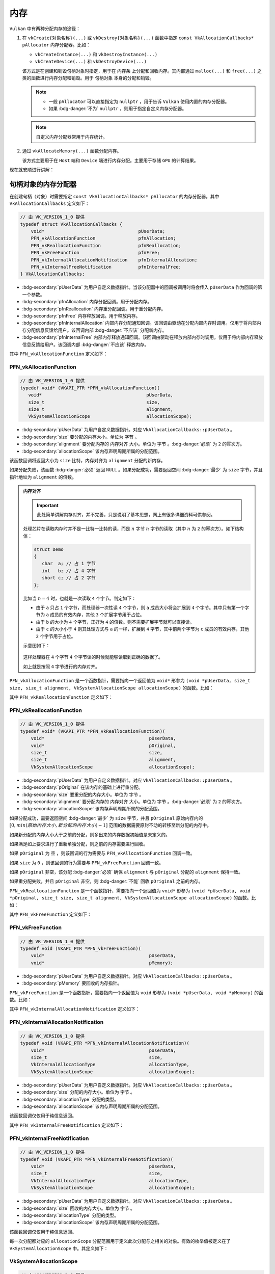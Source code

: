 内存
============

.. dropdown:: 更新记录
   :color: muted
   :icon: history

   * 2024/1/2 增加该文档。
   * 2024/2/17 更新该文档。
   * 2024/2/17 增加 ``句柄对象的内存分配器`` 章节。
   * 2024/2/17 增加 ``PFN_vkAllocationFunction`` 章节。
   * 2024/2/17 增加 ``PFN_vkReallocationFunction`` 章节。
   * 2024/2/21 更新 ``PFN_vkAllocationFunction`` 章节。
   * 2024/2/21 更新 ``PFN_vkReallocationFunction`` 章节。
   * 2024/2/21 增加 ``PFN_vkInternalAllocationNotification`` 章节。
   * 2024/2/21 增加 ``PFN_vkInternalFreeNotification`` 章节。
   * 2024/2/21 增加 ``VkSystemAllocationScope`` 章节。
   * 2024/2/21 增加 ``VkInternalAllocationType`` 章节。
   * 2024/2/21 增加 ``示例`` 章节。
   * 2024/2/27 增加 ``设备内存`` 章节。
   * 2024/2/27 增加 ``vkGetPhysicalDeviceMemoryProperties`` 章节。
   * 2024/3/3 更新 ``vkGetPhysicalDeviceMemoryProperties`` 章节。
   * 2024/3/3 增加 ``VkPhysicalDeviceMemoryProperties`` 章节。
   * 2024/3/3 增加 ``VkMemoryHeap`` 章节。
   * 2024/3/3 增加 ``VkMemoryType`` 章节。
   * 2024/3/3 更新 ``设备内存`` 章节。
   * 2024/3/9 更新 ``VkMemoryType`` 章节。
   * 2024/3/9 增加 ``VkMemoryPropertyFlagBits`` 章节。
   * 2024/3/10 增加 ``VkMemoryPropertyFlagBits`` 章节。
   * 2024/3/10 增加 ``内存分配`` 章节。
   * 2024/3/10 增加 ``vkAllocateMemory`` 章节。
   * 2024/3/14 更新 ``vkAllocateMemory`` 章节。
   * 2024/3/14 增加 ``VkMemoryAllocateInfo`` 章节。
   * 2024/3/14 增加 ``VkMemoryAllocateInfo`` 章节下增加 ``示例`` 章节。
   * 2024/3/14 增加 ``内存回收`` 章节。
   * 2024/3/14 增加 ``vkFreeMemory`` 章节。
   * 2024/3/14 增加 ``vkFreeMemory`` 章节下增加 ``示例`` 章节。
   * 2024/3/15 增加 ``内存映射`` 章节。
   * 2024/3/16 增加 ``vkMapMemory`` 章节。
   * 2024/3/16 增加 ``vkMapMemory`` 章节下增加 ``示例`` 章节。
   * 2024/3/16 更新 ``设备内存类型示意图`` 内容，之前图中有错误。
   * 2024/3/16 更新 ``内存分配`` 章节中的 ``示例`` 章节。
   * 2024/3/16 增加 ``内存解映射`` 章节。
   * 2024/3/16 增加 ``内存解映射`` 章节下增加 ``示例`` 章节。
   * 2024/3/16 增加 ``内存同步`` 章节。
   * 2024/3/17 更新 ``PFN_vkAllocationFunction`` 章节，更新示例代码，增加 ``通用自定义`` 代码模块。
   * 2024/3/17 更新 ``PFN_vkReallocationFunction`` 章节，更新示例代码，增加 ``通用自定义`` 代码模块。
   * 2024/3/17 更新 ``PFN_vkFreeFunction`` 章节，更新示例代码，增加 ``通用自定义`` 代码模块。
   * 2024/3/19 更新 ``PFN_vkAllocationFunction`` 章节，增加 ``通用自定义`` 代码模块内存分配说明。
   * 2024/3/19 更新 ``PFN_vkReallocationFunction`` 章节，增加 ``通用自定义`` 代码模块内存分配说明。
   * 2024/3/19 更新 ``PFN_vkFreeFunction`` 章节，增加 ``通用自定义`` 代码模块内存分配说明。

``Vulkan`` 中有两种分配内存的途径：

1. 在 ``vkCreate{对象名称}(...)`` 或 ``vkDestroy{对象名称}(...)`` 函数中指定 ``const VkAllocationCallbacks* pAllocator`` 内存分配器。比如：

   * ``vkCreateInstance(...)`` 和 ``vkDestroyInstance(...)``
   * ``vkCreateDevice(...)`` 和 ``vkDestroyDevice(...)``

   该方式是在创建和销毁句柄对象时指定，用于在 ``内存条`` 上分配和回收内存。其内部通过 ``malloc(...)`` 和 ``free(...)`` 之类的函数进行内存分配和销毁。用于 ``句柄对象`` 本身的分配和销毁。

   .. note::

      * 一般 ``pAllocator`` 可以直接指定为 ``nullptr`` ，用于告诉 ``Vulkan`` 使用内置的内存分配器。
      * 如果 :bdg-danger:`不为` ``nullptr`` ，则用于指定自定义内存分配器。

   .. note::

      自定义内存分配器常用于内存统计。


2. 通过 ``vkAllocateMemory(...)`` 函数分配内存。

   该方式主要用于在 ``Host`` 端和 ``Device`` 端进行内存分配。主要用于存储 ``GPU`` 的计算结果。

现在就安顺进行讲解：

句柄对象的内存分配器
#########################

在创建句柄（对象）时需要指定 ``const VkAllocationCallbacks* pAllocator`` 的内存分配器。其中 ``VkAllocationCallbacks`` 定义如下：

.. code:: c++

   // 由 VK_VERSION_1_0 提供
   typedef struct VkAllocationCallbacks {
       void*                                   pUserData;
       PFN_vkAllocationFunction                pfnAllocation;
       PFN_vkReallocationFunction              pfnReallocation;
       PFN_vkFreeFunction                      pfnFree;
       PFN_vkInternalAllocationNotification    pfnInternalAllocation;
       PFN_vkInternalFreeNotification          pfnInternalFree;
   } VkAllocationCallbacks;

* :bdg-secondary:`pUserData` 为用户自定义数据指针。当该分配器中的回调被调用时将会传入 ``pUserData`` 作为回调的第一个参数。
* :bdg-secondary:`pfnAllocation` 内存分配回调。用于分配内存。
* :bdg-secondary:`pfnReallocation` 内存重分配回调。用于重分配内存。
* :bdg-secondary:`pfnFree` 内存释放回调。用于释放内存。
* :bdg-secondary:`pfnInternalAllocation` 内部内存分配通知回调。该回调由驱动在分配内部内存时调用。仅用于将内部内存分配信息反馈给用户。该回调内部 :bdg-danger:`不应该` 分配新内存。
* :bdg-secondary:`pfnInternalFree` 内部内存释放通知回调。该回调由驱动在释放内部内存时调用。仅用于将内部内存释放信息反馈给用户。该回调内部 :bdg-danger:`不应该` 释放内存。

其中 ``PFN_vkAllocationFunction`` 定义如下：

PFN_vkAllocationFunction
****************************

.. code:: c++

   // 由 VK_VERSION_1_0 提供
   typedef void* (VKAPI_PTR *PFN_vkAllocationFunction)(
      void*                                       pUserData,
      size_t                                      size,
      size_t                                      alignment,
      VkSystemAllocationScope                     allocationScope);

* :bdg-secondary:`pUserData` 为用户自定义数据指针。对应 ``VkAllocationCallbacks::pUserData`` 。
* :bdg-secondary:`size` 要分配的内存大小。单位为 ``字节`` 。
* :bdg-secondary:`alignment` 要分配内存的 ``内存对齐`` 大小。单位为 ``字节`` 。:bdg-danger:`必须` 为 ``2`` 的幂次方。
* :bdg-secondary:`allocationScope` 该内存声明周期所属的分配范围。

该函数回调将返回大小为 ``size`` 比特，内存对齐为 ``alignment`` 分配的新内存。

如果分配失败，该函数 :bdg-danger:`必须` 返回 ``NULL`` 。如果分配成功，需要返回空间 :bdg-danger:`最少` 为 ``size`` 字节，并且指针地址为 ``alignment`` 的倍数。

.. admonition:: 内存对齐
   :class: note

   .. important:: 此处简单讲解内存对齐，并不完善，只是说明了基本思想，网上有很多详细资料可供参阅。

   处理芯片在读取内存时并不是一比特一比特的读，而是 :math:`n` 字节 :math:`n` 字节的读取（其中 :math:`n` 为 ``2`` 的幂次方）。如下结构体：

   .. code:: c++

      struct Demo
      {
         char  a; // 占 1 字节
         int   b; // 占 4 字节
         short c; // 占 2 字节
      };

   比如当 :math:`n = 4` 时，也就是一次读取 ``4`` 个字节。判定如下：

   * 由于 ``a`` 只占 ``1`` 个字节，而处理器一次性读 ``4`` 个字节，则 ``a`` 成员大小将会扩展到 ``4`` 个字节。其中只有第一个字节为 ``a`` 成员的有效内存，其他 ``3`` 个扩展字节用于占位。
   * 由于 ``b`` 的大小为 ``4`` 个字节，正好为 ``4`` 的倍数。则不需要扩展字节就可以直接读。
   * 由于 ``c`` 的大小小于 ``4`` 则其处理方式与 ``a`` 的一样，扩展到 ``4`` 字节，其中前两个字节为 ``c`` 成员的有效内存，其他 ``2`` 个字节用于占位。

   示意图如下：

   .. figure:: ./_static/aligment_struct.png

   这样处理器在 ``4`` 个字节 ``4`` 个字节读的时候就能够读取到正确的数据了。
   
   如上就是按照 ``4`` 字节进行的内存对齐。

``PFN_vkAllocationFunction`` 是一个函数指针，需要指向一个返回值为 ``void*`` 形参为 ``(void *pUserData, size_t size, size_t alignment, VkSystemAllocationScope allocationScope)`` 的函数。比如：

.. tab-set::

    .. tab-item:: C++ 17

      .. code:: c++

         #include <cstdlib>

         void *VKAPI_PTR Allocation(void *pUserData, size_t size, size_t alignment, VkSystemAllocationScope allocationScope)
         {
            return std::aligned_alloc(alignment, size);
         }

         PFN_vkAllocationFunction pfn_allocation = &Allocation;

      .. warning::
         
         ``C++`` 标准中没有定义如何获取 ``std::aligned_alloc(...)`` 分配的内存大小函数。需要自己存储。
         
         具体如何存储，可参考 ``通用自定义`` 代码模块，该模块给出了一种解决方案。

    .. tab-item:: Windows

      .. code:: c++

         #include <malloc.h>

         void *VKAPI_PTR Allocation(void *pUserData, size_t size, size_t alignment, VkSystemAllocationScope allocationScope)
         {
            return _aligned_malloc(size, alignment);
         }

         PFN_vkAllocationFunction pfn_allocation = &Allocation;

    .. tab-item:: Linux

      .. code:: c++

         #include <malloc.h>

         void *VKAPI_PTR Allocation(void *pUserData, size_t size, size_t alignment, VkSystemAllocationScope allocationScope)
         {
            return memalign(alignment, size);
         }

         PFN_vkAllocationFunction pfn_allocation = &Allocation;

    .. tab-item:: 通用自定义

      .. code:: c++

         #include <stdlib.h>

         void* AlignedMalloc(size_t size, size_t alignment)
         {
            size_t meta_point_size = sizeof(void *);
            size_t aligned_size = sizeof(size_t);
            size_t meta_size = aligned_size + meta_point_size + alignment - 1 + size;

            void *meta = malloc(meta_size);

            uintptr_t start = (uintptr_t)meta + aligned_size + meta_point_size;

            void *aligned_meta = (void *)((start + ((alignment) - 1)) & ~(alignment - 1));

            *(void **)((uintptr_t)aligned_meta - meta_point_size) = meta;
            *(size_t *)((uintptr_t)aligned_meta - (meta_point_size + aligned_size)) = size;

            return aligned_meta;
         }

         void *VKAPI_PTR Allocation(void *pUserData, size_t size, size_t alignment, VkSystemAllocationScope allocationScope)
         {
            return AlignedMalloc(size, alignment);
         }

         PFN_vkAllocationFunction pfn_allocation = &Allocation;

      .. admonition:: 算法说明
         :class: important

         该算法分配的对齐内存结构示意图如下：
   
         .. figure:: ./_static/aligned_memory_struct.png
         
            AlignedMalloc 对齐内存示意图
   
         其中示意图最上面一行标注为各部分所占字节长度：
   
         * :bdg-secondary:`alignment - 1` 用于内存对齐所需的基本占位符长度。该部分数据没用上，仅仅用于占位符。最大为 ``alignment - 1`` ，会随着 ``(void *)((start + ((alignment) - 1)) & ~(alignment - 1))`` 对齐算法中 ``start`` 的不同而不同。
         * :bdg-secondary:`alignment_size` 用于存储需要分配的对齐内存长度。也就是 ``size`` 的字面值。
         * :bdg-secondary:`meta_point_size` 用于存储 ``malloc(...)`` 分配的原指针。也就是 ``meta`` 的字面值（指针）。
         * :bdg-secondary:`size` 对齐内存长度。真正会被使用的对齐内存。

         最下面一行标注为核心指针位置：

         * :bdg-secondary:`meta` ``malloc(...)`` 分配的原指针。字面值（指针）被存储在 ``meta_point_size`` 占有的内存中。
         * :bdg-secondary:`aligned_meta` 被需要的对齐内存指针。作为结果返回。

         其中 ``aligned_meta`` 满足 ``Vulkan`` 要求的对齐内存地址。并作为目标内存返回给 ``Vulkan`` 。

         .. note::

            这里 ``aligned_meta`` 前只存储了 ``size`` 和 ``meta`` 基本数据，您可以根据需求自定义扩展这些数据存储，一般会抽象出一个 ``内存头`` 用于存储该内存分配信息。
      
其中 ``PFN_vkReallocationFunction`` 定义如下：

PFN_vkReallocationFunction
****************************

.. code:: c++

   // 由 VK_VERSION_1_0 提供
   typedef void* (VKAPI_PTR *PFN_vkReallocationFunction)(
       void*                                       pUserData,
       void*                                       pOriginal,
       size_t                                      size,
       size_t                                      alignment,
       VkSystemAllocationScope                     allocationScope);

* :bdg-secondary:`pUserData` 为用户自定义数据指针。对应 ``VkAllocationCallbacks::pUserData`` 。
* :bdg-secondary:`pOriginal` 在该内存的基础上进行重分配。
* :bdg-secondary:`size` 要重分配的内存大小。单位为 ``字节`` 。
* :bdg-secondary:`alignment` 要分配内存的 ``内存对齐`` 大小。单位为 ``字节`` 。:bdg-danger:`必须` 为 ``2`` 的幂次方。
* :bdg-secondary:`allocationScope` 该内存声明周期所属的分配范围。

.. 该回调将返回在 ``pOriginal`` 内存的基础上进行重分配，并将新分配的内存结果返回。

如果分配成功，需要返回空间 :bdg-danger:`最少` 为 ``size`` 字节，并且 ``pOriginal`` 原始内存内的 :math:`[0, min(原始内存大小, 新分配的内存大小)-1]` 范围的数据需要原封不动的转移至新分配的内存中。

如果新分配的内存大小大于之前的分配，则多出来的内存数据初始值是未定义的。

如果满足如上要求进行了重新单独分配，则之前的内存需要进行回收。

如果 ``pOriginal`` 为 ``空`` ，则该回调的行为需要与 ``PFN_vkAllocationFunction`` 回调一致。

如果 ``size`` 为 ``0`` ，则该回调的行为需要与 ``PFN_vkFreeFunction`` 回调一致。

如果 ``pOriginal`` 非空，该分配 :bdg-danger:`必须` 确保 ``alignment`` 与 ``pOriginal`` 分配的 ``alignment`` 保持一致。

如果重分配失败，并且 ``pOriginal`` 非空，则 :bdg-danger:`不能` 回收 ``pOriginal`` 之前的内存。

``PFN_vkReallocationFunction`` 是一个函数指针，需要指向一个返回值为 ``void*`` 形参为 ``(void *pUserData, void *pOriginal, size_t size, size_t alignment, VkSystemAllocationScope allocationScope)`` 的函数。比如：

.. tab-set::

    .. tab-item:: C++ 17

      .. code:: c++

         #include <cstdlib>

         void *VKAPI_PTR Reallocate(void *pUserData, void *pOriginal, size_t size, size_t alignment, VkSystemAllocationScope allocationScope)
         {
            void* new_memory = std::aligned_alloc(alignment, size);
            if(new_memory)
            {
               memcpy(new_memory, pOriginal, size);// 此处 size 不一定对应 pOriginal 的内存大小，存在一定的问题。需要自己存储管理内存大小。
               free(pOriginal);
               return new_memory;
            }

            return nullptr;
         }

         PFN_vkReallocationFunction pfn_reallocation = &Reallocate;

      .. warning::
         
         :code:`memcpy(new_memory, pOriginal, size)` 中由于标准中没有定义如何获取 ``memalign(...)`` 分配的内存大小函数。需要自己存储。所以 ``size`` 不一定对应 ``pOriginal`` 的内存大小，存在一定的问题。
         
         具体如何存储，可参考 ``通用自定义`` 代码模块，该模块给出了一种解决方案。

    .. tab-item:: Windows

      .. code:: c++

         #include <malloc.h>

         void *VKAPI_PTR Reallocate(void *pUserData, void *pOriginal, size_t size, size_t alignment, VkSystemAllocationScope allocationScope)
         {
            return _aligned_realloc(pOriginal, size, alignment);
         }

         PFN_vkReallocationFunction pfn_reallocation = &Reallocate;

    .. tab-item:: Linux

      .. code:: c++

         #include <malloc.h>
         #include <algorithm>

         void *VKAPI_PTR Reallocate(void *pUserData, void *pOriginal, size_t size, size_t alignment, VkSystemAllocationScope allocationScope)
         {
            void* new_memory = memalign(alignment, size);
            if(new_memory)
            {
               memcpy(new_memory, pOriginal, std::min(malloc_usable_size(pOriginal), size));
               free(pOriginal);
               return new_memory;
            }

            return nullptr;
         }

         PFN_vkReallocationFunction pfn_reallocation = &Reallocate;

    .. tab-item:: 通用自定义

      .. code:: c++

         #include <stdlib.h>
         #include <algorithm>

         void* AlignedRealloc(void* memory, size_t size, size_t alignment)
         {
            auto get_aligned_memory_size = [](void *memory) -> size_t
            {
               return *(size_t *)((uintptr_t)memory - sizeof(void *) - sizeof(size_t));
            };

            void *new_meta = AlignedMalloc(size, alignment);
            memcpy(new_meta, memory, std::min(size, get_aligned_memory_size(memory)));
            AlignedFree(memory); // 源码见 PFN_vkFreeFunction 章节中 通用自定义 代码模块
            return new_meta;
         }

         void *VKAPI_PTR Reallocate(void *pUserData, void *pOriginal, size_t size, size_t alignment, VkSystemAllocationScope allocationScope)
         {
            return AlignedRealloc(pOriginal, size, alignment);
         }

         PFN_vkReallocationFunction pfn_reallocation = &Reallocate;

      .. admonition:: 算法说明
         :class: important

         该算法分配的对齐内存结构示意图如下：
   
         .. figure:: ./_static/aligned_memory_struct.png
         
            AlignedMalloc 对齐内存示意图

         其中获取 ``memory`` 分配大小，直接获取 ``aligned_size`` 字段中的数据即可。

其中 ``PFN_vkFreeFunction`` 定义如下：

PFN_vkFreeFunction
****************************

.. code:: c++

   // 由 VK_VERSION_1_0 提供
   typedef void (VKAPI_PTR *PFN_vkFreeFunction)(
       void*                                       pUserData,
       void*                                       pMemory);

* :bdg-secondary:`pUserData` 为用户自定义数据指针。对应 ``VkAllocationCallbacks::pUserData`` 。
* :bdg-secondary:`pMemory` 要回收的内存指针。

``PFN_vkFreeFunction`` 是一个函数指针，需要指向一个返回值为 ``void`` 形参为 ``(void *pUserData, void *pMemory)`` 的函数。比如：

.. tab-set::

    .. tab-item:: C++ 17

      .. code:: c++

         #include <cstdlib>

         void VKAPI_PTR Free(void *pUserData, void *pMemory)
         {
            std::free(pMemory);
         }

         PFN_vkFreeFunction pfn_free = &Free;

    .. tab-item:: Windows

      .. code:: c++

         #include <malloc.h>

         void VKAPI_PTR Free(void *pUserData, void *pMemory)
         {
            _aligned_free(pMemory);
         }

         PFN_vkFreeFunction pfn_free = &Free;

    .. tab-item:: Linux

      .. code:: c++

         #include <malloc.h>

         void VKAPI_PTR Free(void *pUserData, void *pMemory)
         {
            free(pMemory);
         }

         PFN_vkFreeFunction pfn_free = &Free;

    .. tab-item:: 通用自定义

      .. code:: c++

         #include <stdlib.h>

         void AlignedFree(void* memory)
         {
            auto get_aligned_meta = [](void* memory) -> void*
            {
               return (((void **)pMemory)[-1]);
            };

            free(get_aligned_meta(memory));
         }
         
         void VKAPI_PTR Free(void *pUserData, void *pMemory)
         {
            AlignedFree(pMemory);
         }

         PFN_vkFreeFunction pfn_free = &Free;

      .. admonition:: 算法说明
         :class: important

         该算法分配的对齐内存结构示意图如下：
   
         .. figure:: ./_static/aligned_memory_struct.png
         
            AlignedMalloc 对齐内存示意图

         其中获取 ``memory`` 之前通过 ``malloc(...)`` 分配的原指针，直接获取 ``meta_point_size`` 字段中的数据即可。

其中 ``PFN_vkInternalAllocationNotification`` 定义如下：

PFN_vkInternalAllocationNotification
***************************************

.. code:: c++

   // 由 VK_VERSION_1_0 提供
   typedef void (VKAPI_PTR *PFN_vkInternalAllocationNotification)(
       void*                                       pUserData,
       size_t                                      size,
       VkInternalAllocationType                    allocationType,
       VkSystemAllocationScope                     allocationScope);

* :bdg-secondary:`pUserData` 为用户自定义数据指针。对应 ``VkAllocationCallbacks::pUserData`` 。
* :bdg-secondary:`size` 分配的内存大小。单位为 ``字节`` 。
* :bdg-secondary:`allocationType` 分配的类型。
* :bdg-secondary:`allocationScope` 该内存声明周期所属的分配范围。

该函数回调仅仅用于纯信息返回。

其中 ``PFN_vkInternalFreeNotification`` 定义如下：

PFN_vkInternalFreeNotification
***************************************

.. code:: c++

   // 由 VK_VERSION_1_0 提供
   typedef void (VKAPI_PTR *PFN_vkInternalFreeNotification)(
       void*                                       pUserData,
       size_t                                      size,
       VkInternalAllocationType                    allocationType,
       VkSystemAllocationScope                     allocationScope);

* :bdg-secondary:`pUserData` 为用户自定义数据指针。对应 ``VkAllocationCallbacks::pUserData`` 。
* :bdg-secondary:`size` 回收的内存大小。单位为 ``字节`` 。
* :bdg-secondary:`allocationType` 分配的类型。
* :bdg-secondary:`allocationScope` 该内存声明周期所属的分配范围。

该函数回调仅仅用于纯信息返回。

每一次分配都对应的 ``allocationScope`` 分配范围用于定义此次分配与之相关的对象。有效的枚举值被定义在了 ``VkSystemAllocationScope`` 中。其定义如下：

VkSystemAllocationScope
***************************************

.. code:: c++

   // 由 VK_VERSION_1_0 提供
   typedef enum VkSystemAllocationScope {
       VK_SYSTEM_ALLOCATION_SCOPE_COMMAND = 0,
       VK_SYSTEM_ALLOCATION_SCOPE_OBJECT = 1,
       VK_SYSTEM_ALLOCATION_SCOPE_CACHE = 2,
       VK_SYSTEM_ALLOCATION_SCOPE_DEVICE = 3,
       VK_SYSTEM_ALLOCATION_SCOPE_INSTANCE = 4,
   } VkSystemAllocationScope;

* :bdg-secondary:`VK_SYSTEM_ALLOCATION_SCOPE_COMMAND` 表示此次分配作用于 ``Vulkan`` 指令。
* :bdg-secondary:`VK_SYSTEM_ALLOCATION_SCOPE_OBJECT` 表示此次分配作用于 ``Vulkan`` 对象创建或使用。
* :bdg-secondary:`VK_SYSTEM_ALLOCATION_SCOPE_CACHE` 表示此次分配作用于 ``VkPipelineCache`` 或者 ``VkValidationCacheEXT `` 对象。
* :bdg-secondary:`VK_SYSTEM_ALLOCATION_SCOPE_DEVICE` 表示此次分配作用于 ``Vulkan`` 的设备。
* :bdg-secondary:`VK_SYSTEM_ALLOCATION_SCOPE_INSTANCE` 表示此次分配作用于 ``Vulkan`` 的实例。

其中作为 ``pfnInternalAllocation`` 和 ``pfnInternalFree`` 回调函数形参的 ``allocationType`` 有效的枚举值被定义在了 ``VkInternalAllocationType`` 中。其定义如下：

VkInternalAllocationType
***************************************

.. code:: c++

   // 由 VK_VERSION_1_0 提供
   typedef enum VkInternalAllocationType {
       VK_INTERNAL_ALLOCATION_TYPE_EXECUTABLE = 0,
   } VkInternalAllocationType;

* :bdg-secondary:`VK_INTERNAL_ALLOCATION_TYPE_EXECUTABLE` 表示此次分配作用于 ``Host`` 端程序。

示例
*******

这里给出 ``Windows`` 平台和 ``通用自定义`` 代码完整示例， 其他平台以此类推。

.. tab-set::

    .. tab-item:: Windows

      .. code:: c++
      
         #include <malloc.h>
      
         size_t memory_in_use = 0; // 统计内存使用大小

         void *VKAPI_PTR Allocation(void *pUserData, size_t size, size_t alignment, VkSystemAllocationScope allocationScope)
         {
            memory_in_use += size;
            return _aligned_malloc(size, alignment);
         }
      
         void *VKAPI_PTR Reallocate(void *pUserData, void *pOriginal, size_t size, size_t alignment, VkSystemAllocationScope allocationScope)
         {
            memory_in_use -= _aligned_msize(pOriginal, alignment, 0);
            memory_in_use += size;
            return _aligned_realloc(pOriginal, size, alignment);
         }
      
         void *VKAPI_PTR Free(void *pUserData, void *pMemory)
         {
            memory_in_use -= _aligned_msize(pMemory, alignment, 0);
            return _aligned_free(pMemory);
         }
      
         void VKAPI_PTR InternalAllocationNotification(void* pUserData, size_t size, VkInternalAllocationType allocationType, VkSystemAllocationScope allocationScope)
         {
         }
      
         void VKAPI_PTR InternalFreeNotification(void* pUserData, size_t size, VkInternalAllocationType allocationType, VkSystemAllocationScope allocationScope)
         {
         }
      
         VkAllocationCallbacks GetVkAllocationCallbacks(void* pUserData)
         {
            VkAllocationCallbacks vk_allocation_callbacks = {};
            vk_allocation_callbacks.pUserData = pUserData;
            vk_allocation_callbacks.pfnAllocation = &Allocation;
            vk_allocation_callbacks.pfnReallocation = &Reallocate;
            vk_allocation_callbacks.pfnFree = &Free;
            vk_allocation_callbacks.pfnInternalAllocation = &InternalAllocationNotification;
            vk_allocation_callbacks.pfnInternalFree = &InternalFreeNotification;
      
            return vk_allocation_callbacks;
         }
      
         VkInstanceCreateInfo instance_create_info = 之前填写的创建信息;
      
         VkAllocationCallbacks allocation_callbacks = GetVkAllocationCallbacks(nullptr);
      
         VkInstance instance = VK_NULL_HANDLE;
      
         VkResult result = vkCreateInstance(&instance_create_info, &allocation_callbacks, &instance);
         if (result != VK_SUCCESS)
         {
            throw std::runtime_error("VkInstance 创建失败");
         }
      
         // 缤纷绚丽的 Vulkan 程序 ...
      
         vkDestroyInstance(instance, &allocation_callbacks);

    .. tab-item:: 通用自定义

      .. code:: c++

         void* AlignedMalloc(size_t size, size_t alignment)
         {
            size_t meta_point_size = sizeof(void *);
            size_t aligned_size = sizeof(size_t);
            size_t meta_size = aligned_size + meta_point_size + alignment - 1 + size;

            void *meta = malloc(meta_size);

            uintptr_t start = (uintptr_t)meta + aligned_size + meta_point_size;

            void *aligned_meta = (void *)((start + ((alignment) - 1)) & ~(alignment - 1));

            *(void **)((uintptr_t)aligned_meta - meta_point_size) = meta;
            *(size_t *)((uintptr_t)aligned_meta - (meta_point_size + aligned_size)) = size;

            return aligned_meta;
         }

         void AlignedFree(void* memory)
         {
            auto get_aligned_meta = [](void* memory) -> void*
            {
               return (((void **)pMemory)[-1]);
            };

            free(get_aligned_meta(memory));
         }

         void* AlignedRealloc(void* memory, size_t size, size_t alignment)
         {
            auto get_aligned_memory_size = [](void *memory) -> size_t
            {
               return *(size_t *)((uintptr_t)memory - sizeof(void *) - sizeof(size_t));
            };

            void *new_meta = AlignedMalloc(size, alignment);
            memcpy(new_meta, memory, std::min(size, get_aligned_memory_size(memory)));
            AlignedFree(memory);
            return new_meta;
         }

         size_t GetAlignedMemorySize(void* memory)
         {
            return *(size_t *)((uintptr_t)memory - sizeof(void *) - sizeof(size_t));
         }

         size_t memory_in_use = 0; // 统计内存使用大小

         void *VKAPI_PTR Allocation(void *pUserData, size_t size, size_t alignment, VkSystemAllocationScope allocationScope)
         {
            memory_in_use += size;
            return AlignedMalloc(size, alignment);
         }

         void *VKAPI_PTR Reallocate(void *pUserData, void *pOriginal, size_t size, size_t alignment, VkSystemAllocationScope allocationScope)
         {
            memory_in_use -= GetAlignedMemorySize(pOriginal);
            memory_in_use += size;
            return AlignedRealloc(pOriginal, size, alignment);
         }
         
         void VKAPI_PTR Free(void *pUserData, void *pMemory)
         {
            memory_in_use -= GetAlignedMemorySize(pMemory);
            AlignedFree(pMemory);
         }
         
         VkAllocationCallbacks GetVkAllocationCallbacks(void* pUserData)
         {
            VkAllocationCallbacks vk_allocation_callbacks = {};
            vk_allocation_callbacks.pUserData = pUserData;
            vk_allocation_callbacks.pfnAllocation = &Allocation;
            vk_allocation_callbacks.pfnReallocation = &Reallocate;
            vk_allocation_callbacks.pfnFree = &Free;
            vk_allocation_callbacks.pfnInternalAllocation = &InternalAllocationNotification;
            vk_allocation_callbacks.pfnInternalFree = &InternalFreeNotification;
      
            return vk_allocation_callbacks;
         }
      
         VkInstanceCreateInfo instance_create_info = 之前填写的创建信息;
      
         VkAllocationCallbacks allocation_callbacks = GetVkAllocationCallbacks(nullptr);
      
         VkInstance instance = VK_NULL_HANDLE;
      
         VkResult result = vkCreateInstance(&instance_create_info, &allocation_callbacks, &instance);
         if (result != VK_SUCCESS)
         {
            throw std::runtime_error("VkInstance 创建失败");
         }
      
         // 缤纷绚丽的 Vulkan 程序 ...
      
         vkDestroyInstance(instance, &allocation_callbacks);

设备内存
#########################

``Vulkan`` 标准规定了两种设备内存：

1. :bdg-secondary:`Host 端内存` 一般表示主板内存条上的内存。
2. :bdg-secondary:`Device 端内存` 一般表示 ``GPU`` 设备内部使用的内存。

这些设备内存根据不同特性又分为两种类型：

1. :bdg-secondary:`Host 端内存，但可被 Device 端访问` 这类内存的前提是在主板的内存条上，并且这部分内存可被 ``GPU`` 访问。
2. :bdg-secondary:`Device 端独占内存` ``GPU`` 设备自身携带的专有内存。数据在该内存中将会有更高的性能。

其示意图如下：

.. figure:: ./_static/device_memory_struct.png

   Vulkan 设备内存示意图

.. important::

   不管内存是内存条上的还是物理设备上的，只要能被 ``Vulkan`` 识别并使用的内存都叫做 ``设备内存`` 。

由于 ``Vulkan`` 支持多种类型的内存，所以需要先通过 ``vkGetPhysicalDeviceMemoryProperties(...)`` 获取支持的内存信息。其定义如下：

vkGetPhysicalDeviceMemoryProperties
**************************************

.. code:: c++

   // 由 VK_VERSION_1_0 提供
   void vkGetPhysicalDeviceMemoryProperties(
       VkPhysicalDevice                            physicalDevice,
       VkPhysicalDeviceMemoryProperties*           pMemoryProperties);

* :bdg-secondary:`physicalDevice` 要获取设备内存所对应的物理设备。
* :bdg-secondary:`pMemoryProperties` 返回设备内存信息。

其中 ``pMemoryProperties`` 将会写入 ``physicalDevice`` 所对应设备的所有可访问内存信息，有关 ``VkPhysicalDeviceMemoryProperties`` 定义如下：

VkPhysicalDeviceMemoryProperties
**************************************

.. code:: c++

   // 由 VK_VERSION_1_0 提供
   typedef struct VkPhysicalDeviceMemoryProperties {
       uint32_t        memoryTypeCount;
       VkMemoryType    memoryTypes[VK_MAX_MEMORY_TYPES];
       uint32_t        memoryHeapCount;
       VkMemoryHeap    memoryHeaps[VK_MAX_MEMORY_HEAPS];
   } VkPhysicalDeviceMemoryProperties;

* :bdg-secondary:`memoryTypeCount` 支持的内存类型数量。
* :bdg-secondary:`memoryTypes` 有效元素个数为 ``memoryTypeCount`` 的内存类型信息数组。
* :bdg-secondary:`memoryHeapCount` 支持的内存堆数量。
* :bdg-secondary:`memoryHeaps` 有效元素个数为 ``memoryHeapCount`` 的内存堆信息数组。

.. admonition:: VK_MAX_MEMORY_TYPES 和 VK_MAX_MEMORY_HEAPS
   :class: note

   .. code:: c++

      #define VK_MAX_MEMORY_TYPES 32U
      #define VK_MAX_MEMORY_HEAPS 16U

.. admonition:: 内存堆
   :class: note

   所谓 ``堆`` 其实就是一大块连续的容器，当分配内存时，操作系统会尝试从一大块容器中分配连续并且大小合适的小容器返回给用户，之后用户就可以使用这部分容器读写数据了。

在 ``Vulkan`` 中我们知道内存堆可分为两种：

* :bdg-secondary:`Host 端`
* :bdg-secondary:`Device 端`

其中 ``memoryHeaps`` 中就是用于获取具体内存堆是哪一种。其中 ``VkMemoryHeap`` 定义如下：

..
   并且每一个堆自身拥有一些列属性，用于定义堆上内存对应的内存类型，这些内存类型信息存储在 ``memoryTypes`` 中。示意图如下：

   .. figure:: ./_static/device_memory_struct.png

      Vulkan 设备内存示意图

VkMemoryHeap
**************************************

.. code:: c++

   // 由 VK_VERSION_1_0 提供
   typedef struct VkMemoryHeap {
       VkDeviceSize         size;
       VkMemoryHeapFlags    flags;
   } VkMemoryHeap;

* :bdg-secondary:`size` 该堆大小。单位为字节。
* :bdg-secondary:`flags` 该堆类型标志位。

其中 ``flags`` 就是用于指示该堆的类型。其有效值定义于 ``VkMemoryHeapFlagBits`` 中，如下：

VkMemoryHeapFlagBits
----------------------

.. code:: c++

   // Provided by VK_VERSION_1_0
   typedef enum VkMemoryHeapFlagBits {
       VK_MEMORY_HEAP_DEVICE_LOCAL_BIT = 0x00000001,
   } VkMemoryHeapFlagBits;

* :bdg-secondary:`VK_MEMORY_HEAP_DEVICE_LOCAL_BIT` 该堆为设备端独占内存。

.. note::

   有时 ``VkMemoryHeap::flags`` 为 ``0`` ，该值并没有定义于 ``VkMemoryHeapFlagBits`` 中。此时一般认为该内存堆为 ``Host`` 端内存。

如下，为一种可能的设备内存堆获取结果：

.. figure:: ./_static/memory_heaps.png

   设备内存堆示意图

其中每个堆自身可以包含一到多个类型的内存，堆上的内存类型信息被定义在 ``memoryTypes`` 中，其 ``VkMemoryType`` 定义如下：

VkMemoryType
**************************************

.. code:: c++

   // 由 VK_VERSION_1_0 提供
   typedef struct VkMemoryType {
       VkMemoryPropertyFlags    propertyFlags;
       uint32_t                 heapIndex;
   } VkMemoryType;

* :bdg-secondary:`propertyFlags` 内存类型标志位。
* :bdg-secondary:`heapIndex` 对应的 ``memoryHeaps`` 堆索引。

其中 ``propertyFlags`` 有效值被定义在了 ``VkMemoryPropertyFlagBits`` 枚举中，其定义如下：

VkMemoryPropertyFlagBits
----------------------------

.. code:: c++

   // 由 VK_VERSION_1_0 提供
   typedef enum VkMemoryPropertyFlagBits {
       VK_MEMORY_PROPERTY_DEVICE_LOCAL_BIT = 0x00000001,
       VK_MEMORY_PROPERTY_HOST_VISIBLE_BIT = 0x00000002,
       VK_MEMORY_PROPERTY_HOST_COHERENT_BIT = 0x00000004,
       VK_MEMORY_PROPERTY_HOST_CACHED_BIT = 0x00000008,
       VK_MEMORY_PROPERTY_LAZILY_ALLOCATED_BIT = 0x00000010,
   } VkMemoryPropertyFlagBits;

* :bdg-secondary:`VK_MEMORY_PROPERTY_DEVICE_LOCAL_BIT` 表示在此内存类型上分配的内存可被物理设备高效访问。只有对应的堆为 ``VK_MEMORY_HEAP_DEVICE_LOCAL_BIT`` 才会有该内存类型。
* :bdg-secondary:`VK_MEMORY_PROPERTY_HOST_VISIBLE_BIT` 表示在此内存类型上分配的内存可被 ``Host`` 端通过 :code:`vkMapMemory(...)` 函数进行映射，进而进行访问。
* :bdg-secondary:`VK_MEMORY_PROPERTY_HOST_COHERENT_BIT` 表示在此内存类型上分配的内存将会自动进行同步，不需要手动调用 :code:`vkFlushMappedMemoryRanges(...)` 和 :code:`vkInvalidateMappedMemoryRanges(...)` 来进行内存同步。
* :bdg-secondary:`VK_MEMORY_PROPERTY_HOST_CACHED_BIT` 表示在此内存类型上分配的内存为 ``缓存`` （高速缓存）内存， ``Host`` 端访问 ``非缓存`` 内存要比访问 ``缓存`` 内存慢。但是 ``非缓存`` 内存总是 ``同步内存`` ( ``VK_MEMORY_PROPERTY_HOST_COHERENT_BIT`` )。
* :bdg-secondary:`VK_MEMORY_PROPERTY_LAZILY_ALLOCATED_BIT` 表示在此内存类型上分配的内存只有物理设备可访问。内存类型不能同时为 ``VK_MEMORY_PROPERTY_LAZILY_ALLOCATED_BIT`` 和 ``VK_MEMORY_PROPERTY_HOST_VISIBLE_BIT`` 。此外其底层内存将会用于 ``惰性内存`` 。

.. note::

   有时 ``VkMemoryType::propertyFlags`` 为 ``0`` ，该值并没有定义于 ``VkMemoryPropertyFlagBits`` 中。此时一般认为该内存堆为 ``Host`` 端内存（纯内存条上的内存）。

.. admonition:: 内存同步
   :class: important

   所谓内存同步，就是将内存公开给 ``目标端`` ，使得目标端能够看见完整的最新内容并访问。

   如果在 ``VK_MEMORY_PROPERTY_HOST_COHERENT_BIT`` 类型内存上进行内存分配，则这部分内存将会自动进行内存同步，否则需要手动进行内存同步。

   具体如何进行内存同步将会在之后的章节进行讲解。

.. admonition:: 惰性内存
   :class: important

   当使用 ``VK_MEMORY_PROPERTY_LAZILY_ALLOCATED_BIT`` 类型分配内存时，表示底层分配 ``惰性内存`` 。所谓惰性内存是表示在该内存分配时其大小可以为 ``0`` 也可以为申请的内存大小。当该内存被需要时，其内存大小会随着需求单调增加。
   
   *该类型内存平时用的不多*。

如下，为一种可能的设备内存类型获取结果：

.. _memory_heap_and_type:

.. figure:: ./_static/memory_heap_and_type.png

   设备内存类型示意图

从如上示例可看出，不同的 ``VkMemoryType::propertyFlags`` 之间可以有重叠的 ``VkMemoryPropertyFlagBits`` ，但是两两 ``VkMemoryType`` 不会有完全相同的 ``propertyFlags`` 。 ``Vulkan`` 中是根据不同的 ``VkMemoryType::propertyFlags`` 对内存进行分类的。

.. note::

   有些设备的 ``VK_MEMORY_PROPERTY_DEVICE_LOCAL_BIT`` 类型内存也会带有 ``VK_MEMORY_PROPERTY_HOST_VISIBLE_BIT`` 、 ``VK_MEMORY_PROPERTY_HOST_COHERENT_BIT`` 属性。这表示该设备专用内存可以被 ``Host`` 端直接访问。这种情况多见于移动端，某些 ``PC`` 端也可能出现该情况。

.. important::

   ``VkPhysicalDeviceMemoryProperties::memoryTypes[i]`` 中的 ``i`` 非常重要，内存的分配主要是通过指定该索引进行分配。

内存分配
**************************************

通过之前 ``vkGetPhysicalDeviceMemoryProperties(...)`` 函数我们可以获取到设备的内存信息，现在我们就可以通过这些信息进行内存分配了。为此 ``Vulkan`` 为我们提供了 ``vkAllocateMemory(...)`` 函数进行内存分配。该函数定义如下：

vkAllocateMemory
----------------------------

.. code:: c++

   // 由 VK_VERSION_1_0 提供
   VkResult vkAllocateMemory(
       VkDevice                                    device,
       const VkMemoryAllocateInfo*                 pAllocateInfo,
       const VkAllocationCallbacks*                pAllocator,
       VkDeviceMemory*                             pMemory);

* :bdg-secondary:`device` 分配内存的目标设备。
* :bdg-secondary:`pAllocateInfo` 内存分配信息。
* :bdg-secondary:`pAllocator` 句柄内存分配器。
* :bdg-secondary:`pMemory` 分配的内存句柄。

其中 ``pAllocateInfo`` 用于指定内存的分配信息， ``pAllocator`` 用于指定创建 ``pMemory`` 内存句柄时的分配器。

其中主要的内存分配信息被定义在了 ``pAllocateInfo`` ，对应的 ``VkMemoryAllocateInfo`` 定义如下：

VkMemoryAllocateInfo
----------------------------

.. code:: c++

   // 由 VK_VERSION_1_0 提供
   typedef struct VkMemoryAllocateInfo {
       VkStructureType    sType;
       const void*        pNext;
       VkDeviceSize       allocationSize;
       uint32_t           memoryTypeIndex;
   } VkMemoryAllocateInfo;

* :bdg-secondary:`sType` 是该结构体的类型枚举值， :bdg-danger:`必须` 是 ``VkStructureType::VK_STRUCTURE_TYPE_MEMORY_ALLOCATE_INFO`` 。
* :bdg-secondary:`pNext` 要么是 ``NULL`` 要么指向其他结构体来扩展该结构体。
* :bdg-secondary:`allocationSize` 要分配的内存大小。单位为 ``字节`` 。
* :bdg-secondary:`memoryTypeIndex` 分配内存的目标内存类型索引。

其中 ``memoryTypeIndex`` 尤为重要，用于指定在 ``memoryTypes[memoryTypeIndex]`` 对应的内存类型上进行内存分配，对应分配的堆为 ``memoryHeaps[memoryTypes[memoryTypeIndex].heapIndex]`` 。

由于每个 ``memoryTypes`` 都有着不同的属性，所以一般会根据功能需求在某个内存类型上进行分配。

示例
----------------------------

比如在设备专用内存中分配内存（根据 :ref:`memory_heap_and_type` 中的情况）：

.. code:: c++

   VkDevice device = 之前创建的逻辑设备;

   struct Color
   {
      float r;
      float g;
      float b;

      Color(float r, float g, float b)
      {
         this->r = r;
         this->g = g;
         this->b = b;
      }
   };

   std::vector<Color> colors;
   colors.push_back(Color(0, 0, 0));
   colors.push_back(Color(0, 0, 1));
   colors.push_back(Color(0, 1, 0));
   colors.push_back(Color(0, 1, 1));
   colors.push_back(Color(1, 0, 0));
   colors.push_back(Color(1, 0, 1));
   colors.push_back(Color(1, 1, 0));
   colors.push_back(Color(1, 1, 1));

   VkMemoryAllocateInfo memory_allocate_info = {};
   memory_allocate_info.sType = VkStructureType::VK_STRUCTURE_TYPE_MEMORY_ALLOCATE_INFO;
   memory_allocate_info.pNext = nullptr;
   memory_allocate_info.allocationSize = sizeof(Color) * colors.size();
   memory_allocate_info.memoryTypeIndex = 1; // 对应 VkPhysicalDeviceMemoryProperties::memoryTypes[1]

   VkDeviceMemory device_memory = VK_NULL_HANDLE;

   VkResult result = vkAllocateMemory(device, &memory_allocate_info, nullptr, &device_memory);
   if(result != VkResult::VK_SUCCESS)
   {
      throw std::runtime_error("VkDeviceMemory 内存创建失败");
   }

内存回收
**************************************

当内存成功分配之后，一般会对该内存进行一些列写入和读取操作，当该内存不再被需要时，就可以将该内存通过调用 ``vkFreeMemory(...)`` 进行回收了。其定义如下：

vkFreeMemory
-----------------

.. code:: c++

   // 由 VK_VERSION_1_0 提供
   void vkFreeMemory(
       VkDevice                                    device,
       VkDeviceMemory                              memory,
       const VkAllocationCallbacks*                pAllocator);

* :bdg-secondary:`device` 要回收 ``memory`` 在分配时所对应的逻辑设备。
* :bdg-secondary:`memory` 要回收的目标内存。
* :bdg-secondary:`pAllocator` 要回收 ``memory`` 在分配时所对应的句柄分配器。

内存回收相对简单，只要 ``device`` 和 ``pAllocator`` 与分配时一致即可。

示例
----------------------------

.. code:: c++

   VkDevice device = 之前创建的逻辑设备;
   VkDeviceMemory device_memory = 之前分配的设备内存;

   vkFreeMemory(device, device_memory, nullptr);

内存映射
**************************************

如果内存分配时指定的内存类型支持 ``VkMemoryPropertyFlagBits::VK_MEMORY_PROPERTY_HOST_VISIBLE_BIT`` 的话，说明该内存 :bdg-warning:`可映射` 。

* 所谓 :bdg-warning:`可映射` 意思是：可以将该内存所对应的内存地址返回给 ``CPU`` 。

原则上所有的设备内存对于 ``CPU`` 来说并不像 ``new/malloc`` 分配出来的内存那样能够直接进行读写。为了 ``CPU`` 能够读写设备内存，硬件供应商都会提供一部分带有 ``VkMemoryPropertyFlagBits::VK_MEMORY_PROPERTY_HOST_VISIBLE_BIT`` 属性的内存用于 ``CPU`` 访问。

而在 ``Vulkan`` 中分配的内存最终只会对应一个 ``VkDeviceMemory`` 句柄，为了能够获得 ``VkMemoryPropertyFlagBits::VK_MEMORY_PROPERTY_HOST_VISIBLE_BIT`` 内存类型分配的内存句柄底层的内存地址，可以通过 ``vkMapMemory(...)`` 函数将分配的设备内存底层的 :bdg-warning:`虚拟` （说明见下文）地址返回给 ``CPU`` （也就是 ``Host`` 端）。

该函数定义如下：

vkMapMemory
----------------------------

.. code:: c++

   // 由 VK_VERSION_1_0 提供
   VkResult vkMapMemory(
       VkDevice                                    device,
       VkDeviceMemory                              memory,
       VkDeviceSize                                offset,
       VkDeviceSize                                size,
       VkMemoryMapFlags                            flags,
       void**                                      ppData);

* :bdg-secondary:`device` 内存对应的逻辑设备。
* :bdg-secondary:`memory` 要映射的目标内存。
* :bdg-secondary:`offset` 内存映射从内存首地址开始的偏移量。从 ``0`` 开始。单位为 ``字节`` 。
* :bdg-secondary:`size` 要映射的内存大小。单位为 ``字节`` 。如果指定为 ``VK_WHOLE_SIZE`` ，则表明映射范围为从 ``offset`` 开始到 ``memory`` 结尾。
* :bdg-secondary:`flags` 内存映射的额外标志位参数。
* :bdg-secondary:`ppData` 内存映射结果。为 ``void*`` 的指针。该指针减去 ``offset`` 的对齐大小最小 :bdg-danger:`必须` 为 ``VkPhysicalDeviceLimits::minMemoryMapAlignment`` 。

其中 ``memory`` :bdg-danger:`必须` 在 ``VkMemoryPropertyFlagBits::VK_MEMORY_PROPERTY_HOST_VISIBLE_BIT`` 类型的内存上分配。当该函数成功返回后， ``memory`` 就被认为在 ``Host 端`` 进行了 ``内存映射`` ，并处于 :bdg-warning:`映射态` 。

.. admonition:: VkMemoryMapFlags
   :class: note

   在 ``Vulkan 1.0`` 标准中， ``VkMemoryMapFlags`` 没有定义有效值，所以相应的 ``flags`` 参数赋值为 ``0`` 即可。

.. note::

   在已经进行 ``内存映射`` 的内存上再次调用 ``vkMapMemory(...)`` 是开发错误。开发者应避免该错误。

.. admonition:: 虚拟地址
   :class: important

   ``vkMapMemory(...)`` 函数返回的 ``ppData`` 内存映射结果确切来说 :bdg-warning:`不是` 真正意义上的内存地址，而是一个 :bdg-warning:`虚拟` 内存地址，对该地址的操作就 :bdg-warning:`好似` 对底层真正的内存进行操作，其本质上是对虚拟内存的操作。

   由于返回的是虚拟内存地址，不同平台对于虚拟内存大小有不同的限制，所以当 ``vkMapMemory()`` 映射的虚拟地址范围超过平台限制后该函数将会返回 ``VkResult::VK_ERROR_MEMORY_MAP_FAILED`` 表示本次映射失败。为此，可通过将内存进行分小块进行映射或对已经映射的内存进行 :bdg-warning:`解映射` （说明见下文）来释放一部分虚拟内存。

示例
^^^^^^^^^^^^^^^^^^^^

在有 ``VkMemoryPropertyFlagBits::VK_MEMORY_PROPERTY_HOST_VISIBLE_BIT`` 内存类型的内存上分配内存，并进行内存映射（根据 :ref:`memory_heap_and_type` 中的情况）：

.. code:: c++

   VkDevice device = 之前创建的逻辑设备;

   struct Position
   {
      float x;
      float y;
      float z;

      Position(float x, float y, float z)
      {
         this->x = x;
         this->y = y;
         this->z = z;
      }
   };

   std::vector<Position> positions;
   positions.push_back(Position(0, 0, 0));
   positions.push_back(Position(0, 0, 1));
   positions.push_back(Position(0, 1, 0));
   positions.push_back(Position(0, 1, 1));
   positions.push_back(Position(1, 0, 0));
   positions.push_back(Position(1, 0, 1));
   positions.push_back(Position(1, 1, 0));
   positions.push_back(Position(1, 1, 1));

   VkMemoryAllocateInfo memory_allocate_info = {};
   memory_allocate_info.sType = VkStructureType::VK_STRUCTURE_TYPE_MEMORY_ALLOCATE_INFO;
   memory_allocate_info.pNext = nullptr;
   memory_allocate_info.allocationSize = sizeof(Position) * positions.size();
   memory_allocate_info.memoryTypeIndex = 2; // 对应 VkPhysicalDeviceMemoryProperties::memoryTypes[2]

   VkDeviceMemory device_memory = VK_NULL_HANDLE;

   VkResult result = vkAllocateMemory(device, &memory_allocate_info, nullptr, &device_memory);
   if(result != VkResult::VK_SUCCESS)
   {
      throw std::runtime_error("VkDeviceMemory 内存创建失败");
   }

   void* device_memory_ptr = nullptr;

   result = vkMapMemory(device, device_memory, 0, VK_WHOLE_SIZE, 0, &device_memory_ptr);
   if(result != VkResult::VK_SUCCESS)
   {
      throw std::runtime_error("VkDeviceMemory 内存映射失败");
   }

   memcpy(device_memory_ptr, positions.data(), memory_allocate_info.allocationSize); // 将数据写入 device_memory 内存中

内存解映射
**************************************

当内存映射并使用结束后，可进行解除映射，进而释放系统的虚拟内存。可通过 ``vkUnmapMemory(...)`` 函数将映射过的内存进行 :bdg-warning:`解映射` 。该函数定义如下：

.. code:: c++

   // 由 VK_VERSION_1_0 提供
   void vkUnmapMemory(
       VkDevice                                    device,
       VkDeviceMemory                              memory);

* :bdg-secondary:`device` 内存对应的逻辑设备。
* :bdg-secondary:`memory` 要解映射的目标内存。该内存 :bdg-danger:`必须` 处于 :bdg-warning:`映射态` 。

该函数之后 :bdg-warning:`映射态` 的状态将解除，回归到 :bdg-warning:`原始状态` 。

示例
--------------------

对前一个示例中分配的设备内存进行解映射：

.. code:: c++

   VkDevice device = 之前创建的逻辑设备;
   VkDeviceMemory device_memory = 之前分配的设备内存; // 分配于 VkMemoryPropertyFlagBits::VK_MEMORY_PROPERTY_HOST_VISIBLE_BIT 并处于 映射态

   vkUnmapMemory(device, device_memory);

内存同步
**************************************


..
   通用自定义图示
   VkMemoryMapFlags
   vkMapMemory不能重复调用
   HOST_VISIBLE
   HOST_COHERENT